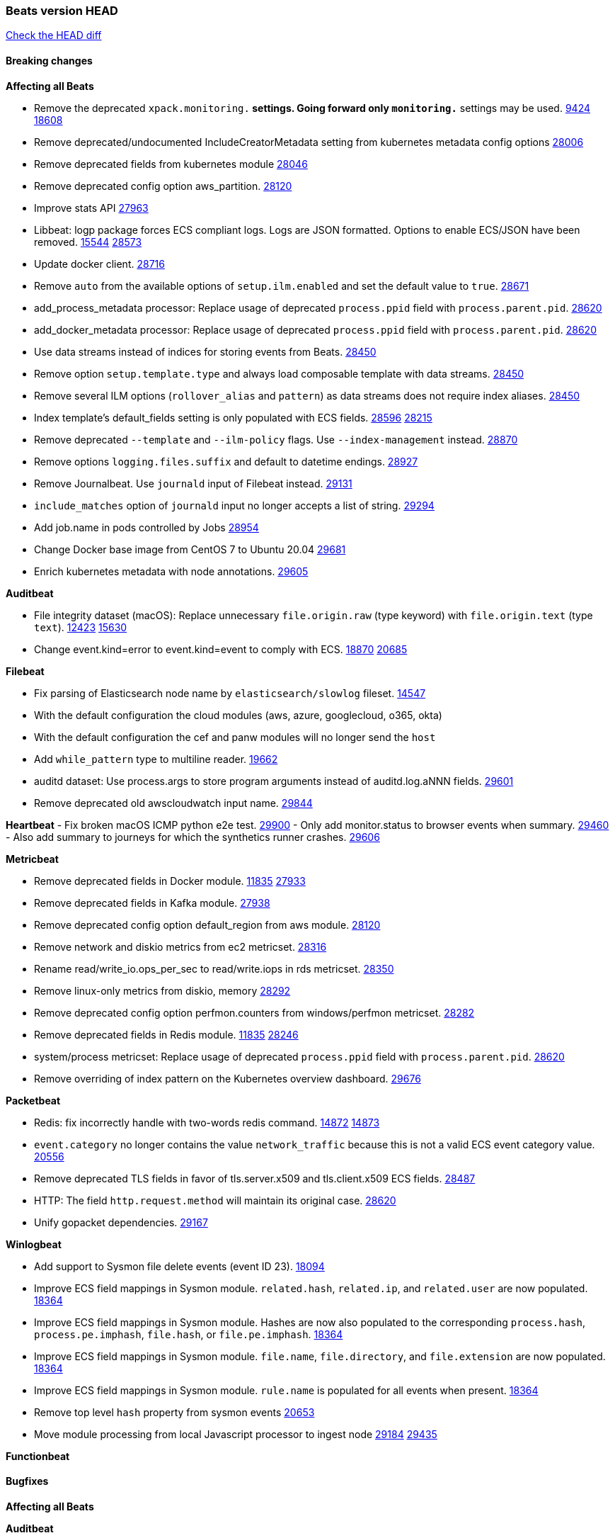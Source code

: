 // Use these for links to issue and pulls. Note issues and pulls redirect one to
// each other on Github, so don't worry too much on using the right prefix.
:issue: https://github.com/elastic/beats/issues/
:pull: https://github.com/elastic/beats/pull/

=== Beats version HEAD
https://github.com/elastic/beats/compare/v7.0.0-alpha2...master[Check the HEAD diff]

==== Breaking changes

*Affecting all Beats*

- Remove the deprecated `xpack.monitoring.*` settings. Going forward only `monitoring.*` settings may be used. {issue}9424[9424] {pull}18608[18608]
- Remove deprecated/undocumented IncludeCreatorMetadata setting from kubernetes metadata config options {pull}28006[28006]
- Remove deprecated fields from kubernetes module {pull}28046[28046]
- Remove deprecated config option aws_partition. {pull}28120[28120]
- Improve stats API {pull}27963[27963]
- Libbeat: logp package forces ECS compliant logs. Logs are JSON formatted. Options to enable ECS/JSON have been removed. {issue}15544[15544] {pull}28573[28573]
- Update docker client. {pull}28716[28716]
- Remove `auto` from the available options of `setup.ilm.enabled` and set the default value to `true`. {pull}28671[28671]
- add_process_metadata processor: Replace usage of deprecated `process.ppid` field with `process.parent.pid`. {pull}28620[28620]
- add_docker_metadata processor: Replace usage of deprecated `process.ppid` field with `process.parent.pid`. {pull}28620[28620]
- Use data streams instead of indices for storing events from Beats. {pull}28450[28450]
- Remove option `setup.template.type` and always load composable template with data streams. {pull}28450[28450]
- Remove several ILM options (`rollover_alias` and `pattern`) as data streams does not require index aliases. {pull}28450[28450]
- Index template's default_fields setting is only populated with ECS fields. {pull}28596[28596] {issue}28215[28215]
- Remove deprecated `--template` and `--ilm-policy` flags. Use `--index-management` instead. {pull}28870[28870]
- Remove options `logging.files.suffix` and default to datetime endings. {pull}28927[28927]
- Remove Journalbeat. Use `journald` input of Filebeat instead. {pull}29131[29131]
- `include_matches` option of `journald` input no longer accepts a list of string. {pull}29294[29294]
- Add job.name in pods controlled by Jobs {pull}28954[28954]
- Change Docker base image from CentOS 7 to Ubuntu 20.04 {pull}29681[29681]
- Enrich kubernetes metadata with node annotations. {pull}29605[29605]

*Auditbeat*

- File integrity dataset (macOS): Replace unnecessary `file.origin.raw` (type keyword) with `file.origin.text` (type `text`). {issue}12423[12423] {pull}15630[15630]
- Change event.kind=error to event.kind=event to comply with ECS. {issue}18870[18870] {pull}20685[20685]

*Filebeat*

- Fix parsing of Elasticsearch node name by `elasticsearch/slowlog` fileset. {pull}14547[14547]
- With the default configuration the cloud modules (aws, azure, googlecloud, o365, okta)
- With the default configuration the cef and panw modules will no longer send the `host`
- Add `while_pattern` type to multiline reader. {pull}19662[19662]
- auditd dataset: Use process.args to store program arguments instead of auditd.log.aNNN fields. {pull}29601[29601]
- Remove deprecated old awscloudwatch input name. {pull}29844[29844]

*Heartbeat*
- Fix broken macOS ICMP python e2e test. {pull}29900[29900]
- Only add monitor.status to browser events when summary. {pull}29460[29460]
- Also add summary to journeys for which the synthetics runner crashes. {pull}29606[29606]

*Metricbeat*

- Remove deprecated fields in Docker module. {issue}11835[11835] {pull}27933[27933]
- Remove deprecated fields in Kafka module. {pull}27938[27938]
- Remove deprecated config option default_region from aws module. {pull}28120[28120]
- Remove network and diskio metrics from ec2 metricset. {pull}28316[28316]
- Rename read/write_io.ops_per_sec to read/write.iops in rds metricset. {pull}28350[28350]
- Remove linux-only metrics from diskio, memory {pull}28292[28292]
- Remove deprecated config option perfmon.counters from windows/perfmon metricset. {pull}28282[28282]
- Remove deprecated fields in Redis module. {issue}11835[11835] {pull}28246[28246]
- system/process metricset: Replace usage of deprecated `process.ppid` field with `process.parent.pid`. {pull}28620[28620]
- Remove overriding of index pattern on the Kubernetes overview dashboard. {pull}29676[29676]

*Packetbeat*

- Redis: fix incorrectly handle with two-words redis command. {issue}14872[14872] {pull}14873[14873]
- `event.category` no longer contains the value `network_traffic` because this is not a valid ECS event category value. {pull}20556[20556]
- Remove deprecated TLS fields in favor of tls.server.x509 and tls.client.x509 ECS fields. {pull}28487[28487]
- HTTP: The field `http.request.method` will maintain its original case. {pull}28620[28620]
- Unify gopacket dependencies. {pull}29167[29167]

*Winlogbeat*

- Add support to Sysmon file delete events (event ID 23). {issue}18094[18094]
- Improve ECS field mappings in Sysmon module. `related.hash`, `related.ip`, and `related.user` are now populated. {issue}18364[18364]
- Improve ECS field mappings in Sysmon module. Hashes are now also populated to the corresponding `process.hash`, `process.pe.imphash`, `file.hash`, or `file.pe.imphash`. {issue}18364[18364]
- Improve ECS field mappings in Sysmon module. `file.name`, `file.directory`, and `file.extension` are now populated. {issue}18364[18364]
- Improve ECS field mappings in Sysmon module. `rule.name` is populated for all events when present. {issue}18364[18364]
- Remove top level `hash` property from sysmon events {pull}20653[20653]
- Move module processing from local Javascript processor to ingest node {issue}29184[29184] {pull}29435[29435]

*Functionbeat*


==== Bugfixes

*Affecting all Beats*


*Auditbeat*

- system/package: Fix parsing of Installed-Size field of DEB packages. {issue}16661[16661] {pull}17188[17188]
- system module: Fix panic during initialisation when /proc/stat can't be read. {pull}17569[17569]
- system/package: Fix an error that can occur while trying to persist package metadata. {issue}18536[18536] {pull}18887[18887]
- system/socket: Fix bugs leading to wrong process being attributed to flows. {pull}29166[29166] {issue}17165[17165]
- system/socket: Fix process name and arg truncation for long names, paths and args lists. {issue}24667[24667] {pull}29410[29410]
- system/socket: Fix startup errors on newer 5.x kernels due to missing _do_fork function. {issue}29607[29607] {pull}29744[29744]
- libbeat/processors/add_process_metadata: Fix memory leak in process cache. {issue}24890[24890] {pull}29717[29717]

*Filebeat*

- aws-s3: Stop trying to increase SQS message visibility after ReceiptHandleIsInvalid errors. {pull}29480[29480]
- Fix handling of IPv6 addresses in netflow flow events. {issue}19210[19210] {pull}29383[29383]
- Fix `sophos` KV splitting and syslog header handling {issue}24237[24237] {pull}29331[29331]
- Undo deletion of endpoint config from cloudtrail fileset in {pull}29415[29415]. {pull}29450[29450]
- ibmmq: Fixed `@timestamp` not being populated with correct values. {pull}29773[29773]

*Heartbeat*

- Fix race condition in http monitors using `mode:all` that can cause crashes. {pull}29697[pull]
- Fix broken ICMP availability check that prevented heartbeat from starting in rare cases. {pull}29413[pull]

*Metricbeat*

- Use xpack.enabled on SM modules to write into .monitoring indices when using Metricbeat standalone {pull}28365[28365]
- Fix in rename processor to ingest metrics for `write.iops` to proper field instead of `write_iops` in rds metricset. {pull}28960[28960]
- Enhance filter check in kubernetes event metricset. {pull}29470[29470]
- Fix gcp metrics metricset apply aligner to all metric_types {pull}29514[29513]
- Extract correct index property in kibana.stats metricset {pull}29622[29622]
- Fixed bug with `elasticsearch/cluster_stats` metricset not recording license expiration date correctly. {pull}29711[29711]

*Packetbeat*

- Prevent incorrect use of AMQP protocol parsing from causing silent failure. {pull}29017[29017]
- Fix error handling in MongoDB protocol parsing. {pull}29017[29017]

*Winlogbeat*

- Add provider names to Security pipeline conditional check in routing pipeline. {issue}27288[27288] {pull}29781[29781]

*Functionbeat*


*Elastic Logging Plugin*


==== Added

*Affecting all Beats*

- Add config option `rotate_on_startup` to file output {issue}19150[19150] {pull}19347[19347]
- Name all k8s workqueue. {pull}28085[28085]
- Update to ECS 8.0 fields. {pull}28620[28620]
- Support custom analyzers in fields.yml. {issue}28540[28540] {pull}28926[28926]
- Discover changes in Kubernetes nodes metadata as soon as they happen. {pull}23139[23139]
- Support self signed certificates on outputs {pull}29229[29229]
- Update k8s library {pull}29394[29394]
- Add FIPS configuration option for all AWS API calls. {pull}28899[28899]
- Add `default_region` config to AWS common module. {pull}29415[29415]
- Add support for latest k8s versions v1.23 and v1.22 {pull}29575[29575]
- Only connect to Elasticsearch instances with the same version or newer. {pull}29683[29683]
- Move umask from code to service files. {pull}29708[29708]
- Add support for kafka message headers. {pull}29940[29940]

*Auditbeat*


*Filebeat*

- Add `text/csv` decoder to `httpjson` input {pull}28564[28564]
- Update `aws-s3` input to connect to non AWS S3 buckets {issue}28222[28222] {pull}28234[28234]
- Add support for '/var/log/pods/' path for add_kubernetes_metadata processor with `resource_type: pod`. {pull}28868[28868]
- Add documentation for add_kubernetes_metadata processors `log_path` matcher. {pull}28868[28868]
- Add support for parsers on journald input {pull}29070[29070]
- Add support in httpjson input for oAuth2ProviderDefault of password grant_type. {pull}29087[29087]
- Add support for filtering in journald input with `unit`, `kernel`, `identifiers` and `include_matches`. {pull}29294[29294]
- Add new `userAgent` and `beatInfo` template functions for httpjson input {pull}29528[29528]

*Heartbeat*

- More errors are now visible in ES with new logic failing monitors later to ease debugging. {pull}29413[pull]


*Metricbeat*

- Preliminary AIX support {pull}27954[27954]
- Add option to skip older k8s events {pull}29396[29396]
- Add `add_resource_metadata` configuration to Kubernetes module. {pull}29133[29133]
- Add `containerd` module with `cpu`, `memory`, `blkio` metricsets. {pull}29247[29247]
- Add `container.id` and `container.runtime` ECS fields in container metricset. {pull}29560[29560]
- Add `memory.workingset.limit.pct` field in Kubernetes container/pod metricset. {pull}29547[29547]
- Add k8s metadata in state_cronjob metricset. {pull}29572[29572]
- Add `elasticsearch.cluster.id` field to Beat and Kibana modules. {pull}29577[29577]
- Add `elasticsearch.cluster.id` field to Logstash module. {pull}29625[29625]

*Packetbeat*

*Functionbeat*


*Winlogbeat*

- Add support for custom XML queries {issue}1054[1054] {pull}29330[29330]

*Elastic Log Driver*

- Fixed docs for hosts {pull}23644[23644]

==== Deprecated

*Affecting all Beats*


*Filebeat*


*Heartbeat*

*Metricbeat*


*Packetbeat*

*Winlogbeat*

*Functionbeat*

==== Known Issue

*Journalbeat*
